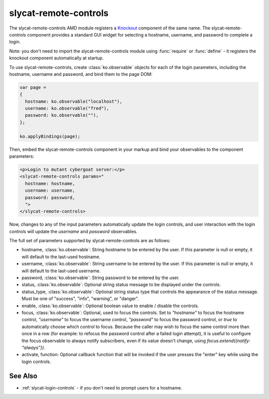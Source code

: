 .. _slycat-remote-controls:
.. default-domain:: js

slycat-remote-controls
======================

The slycat-remote-controls AMD module registers a `Knockout <http://knockoutjs.com>`_
component of the same name.  The slycat-remote-controls component provides a
standard GUI widget for selecting a hostname, username, and password to complete a login.

Note: you don't need to import the slycat-remote-controls module using
:func:`require` or :func:`define` - it registers the knockout component
automatically at startup.

To use slycat-remote-controls, create :class:`ko.observable` objects for each of the login
parameters, including the hostname, username and password, and bind them to the page DOM:

.. code-block:: js

  var page =
  {
    hostname: ko.observable("localhost"),
    username: ko.observable("fred"),
    password: ko.observable(""),
  };

  ko.applyBindings(page);

Then, embed the slycat-remote-controls component in your markup and bind your observables
to the component parameters:

.. code-block:: html

  <p>Login to mutant cybergoat server:</p>
  <slycat-remote-controls params="
    hostname: hostname,
    username: username,
    password: password,
    ">
  </slycat-remote-controls>

Now, changes to any of the input parameters automatically update the login controls, and user interaction
with the login controls will update the `username` and `password` observables.

The full set of parameters supported by slycat-remote-controls are as follows:

* hostname, :class:`ko.observable`: String hostname to be entered by the user.  If this parameter is null or empty, it will default to the last-used hostname.
* username, :class:`ko.observable`: String username to be entered by the user.  If this parameter is null or empty, it will default to the last-used username.
* password, :class:`ko.observable`: String password to be entered by the user.
* status, :class:`ko.observable`: Optional string status message to be displayed under the controls.
* status_type, :class:`ko.observable`: Optional string status type that controls the appearance of the status message.  Must be one of "success", "info", "warning", or "danger".
* enable, :class:`ko.observable`: Optional boolean value to enable / disable the controls.
* focus, :class:`ko.observable`: Optional, used to focus the controls.  Set to `"hostname"` to focus the hostname control, `"username"` to focus the username control, `"password"` to focus the password control, or `true` to automatically choose which control to focus.  Because the caller may wish to focus the same control more than once in a row (for example: to refocus the password control after a failed login attempt), it is useful to configure the focus observable to always notify subscribers, even if its value doesn't change, using `focus.extend({notify: "always"})`.
* activate, function: Optional callback function that will be invoked if the user presses the "enter" key while using the login controls.

See Also
--------

- :ref:`slycat-login-controls` - if you don't need to prompt users for a hostname.

